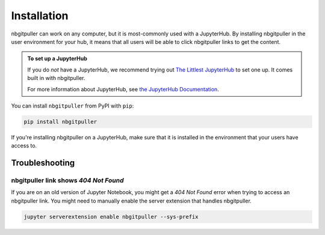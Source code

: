 .. _install:

============
Installation
============

nbgitpuller can work on any computer, but it is most-commonly used with a JupyterHub.
By installing nbgitpuller in the user environment for your hub, it means that
all users will be able to click nbgitpuller links to get the content.

.. admonition:: To set up a JupyterHub
   :class: tip
   
   If you do *not* have a JupyterHub, we recommend trying out `The Littlest
   JupyterHub <https://tljh.jupyter.org>`_ to set one up.
   It comes built in with nbgitpuller.

   For more information about JupyterHub, see
   `the JupyterHub Documentation <https://jupyterhub.readthedocs.io/en/stable/>`_.

You can install ``nbgitpuller`` from PyPI with ``pip``:

.. code:: bash

   pip install nbgitpuller

If you're installing nbgitpuller on a JupyterHub, make sure that it is
installed in the environment that your users have access to.

Troubleshooting
===============

nbgitpuller link shows `404 Not Found` 
--------------------------------------

If you are on an old version of Jupyter Notebook, you might get a `404 Not Found`
error when trying to access an nbgitpuller link. You might need to manually enable
the server extension that handles nbgitpuller.

.. code:: bash

   jupyter serverextension enable nbgitpuller --sys-prefix
